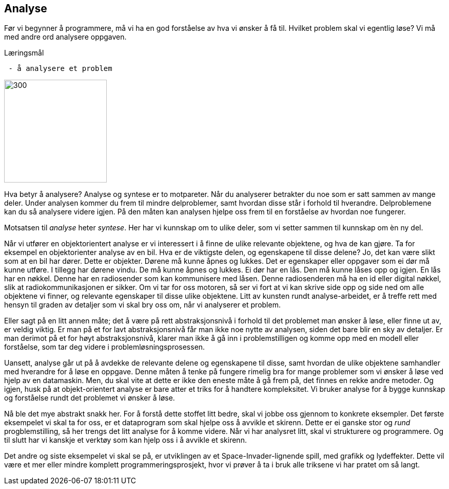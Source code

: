== Analyse

Før vi begynner å programmere, må vi ha en god forståelse av hva vi ønsker å få til. 
Hvilket problem skal vi egentlig løse? Vi må med andre ord analysere oppgaven.

.Læringsmål
----
 - å analysere et problem
----

image::bilder/analyse.jpg[300, 200]

Hva betyr å analysere? Analyse og syntese er to motpareter. Når du analyserer 
betrakter du noe som er satt sammen av mange deler. Under analysen kommer du 
frem til mindre delproblemer, samt hvordan disse står i forhold til hverandre. 
Delproblemene kan du så analysere videre igjen. 
På den måten kan analysen hjelpe oss frem til en forståelse av hvordan noe   
fungerer. 

Motsatsen til _analyse_ heter _syntese_. Her har vi kunnskap om to ulike deler, 
som vi setter sammen til kunnskap om èn ny del. 

Når vi utfører en objektorientert analyse er vi interessert i å finne de ulike 
relevante objektene, og hva de kan gjøre. Ta for eksempel en objektorienter analyse 
av en bil. Hva er de viktigste delen, og egenskapene til disse delene? Jo, det kan 
være slikt som at en bil har dører. Dette er objekter. Dørene må kunne åpnes og lukkes. Det er egenskaper eller oppgaver som ei dør må kunne utføre. I tillegg har 
dørene vindu. De må kunne åpnes og lukkes. Ei dør har en lås. Den må kunne låses 
opp og igjen. En lås har en nøkkel. Denne har en radiosender som kan kommunisere 
med låsen. Denne radiosenderen må ha en id eller digital nøkkel, slik at  
radiokommunikasjonen er sikker. Om vi tar for oss motoren, så ser vi fort at vi 
kan skrive side opp og side ned om alle objektene vi finner, og relevante egenskaper 
til disse ulike objektene. Litt av kunsten rundt analyse-arbeidet, er å treffe rett 
med hensyn til graden av detaljer som vi skal bry oss om, når vi analyserer et problem. 

Eller sagt på en litt annen måte; det å være på rett abstraksjonsnivå i forhold 
til det problemet man ønsker å løse, eller finne ut av, er veldig viktig. Er man 
på et for lavt abstraksjonsnivå får man ikke noe nytte av analysen, siden det bare 
blir en sky av detaljer. Er man derimot på et for høyt abstraksjonsnivå, klarer man 
ikke å gå inn i problemstilligen og komme opp med en modell eller forståelse, som tar 
deg videre i problemløsningsprosessen.

Uansett, analyse går ut på å avdekke de relevante delene og 
egenskapene til disse, samt hvordan de ulike objektene samhandler med hverandre 
for å løse en oppgave. Denne måten å tenke på fungere rimelig bra for mange 
problemer som vi ønsker å løse ved hjelp av en datamaskin. Men, du skal vite at 
dette er ikke den eneste måte å gå frem på, det finnes en rekke andre metoder.  
Og igjen, husk på at objekt-orientert analyse er bare atter et triks for å handtere kompleksitet. 
Vi bruker analyse for å bygge kunnskap og forståelse rundt det 
problemet vi ønsker å løse.

Nå ble det mye abstrakt snakk her. For å forstå dette stoffet litt bedre, skal vi jobbe oss gjennom to konkrete 
eksempler. Det første eksempelet vi skal ta for oss, er et 
dataprogram som skal hjelpe oss å avvikle et skirenn. Dette er ei ganske stor 
og _rund_ progblemstilling, så her trengs det litt analyse for å komme videre. 
Når vi har analysret litt, skal vi strukturere og programmere. Og til slutt har vi 
kanskje et verktøy som kan hjelp oss i å avvikle et skirenn.

Det andre og siste eksempelet vi skal se på, er utviklingen av et Space-Invader-lignende 
spill, med grafikk og lydeffekter. Dette vil være et mer eller mindre komplett 
programmeringsprosjekt, hvor vi prøver å ta i bruk alle triksene vi har pratet om så langt.




